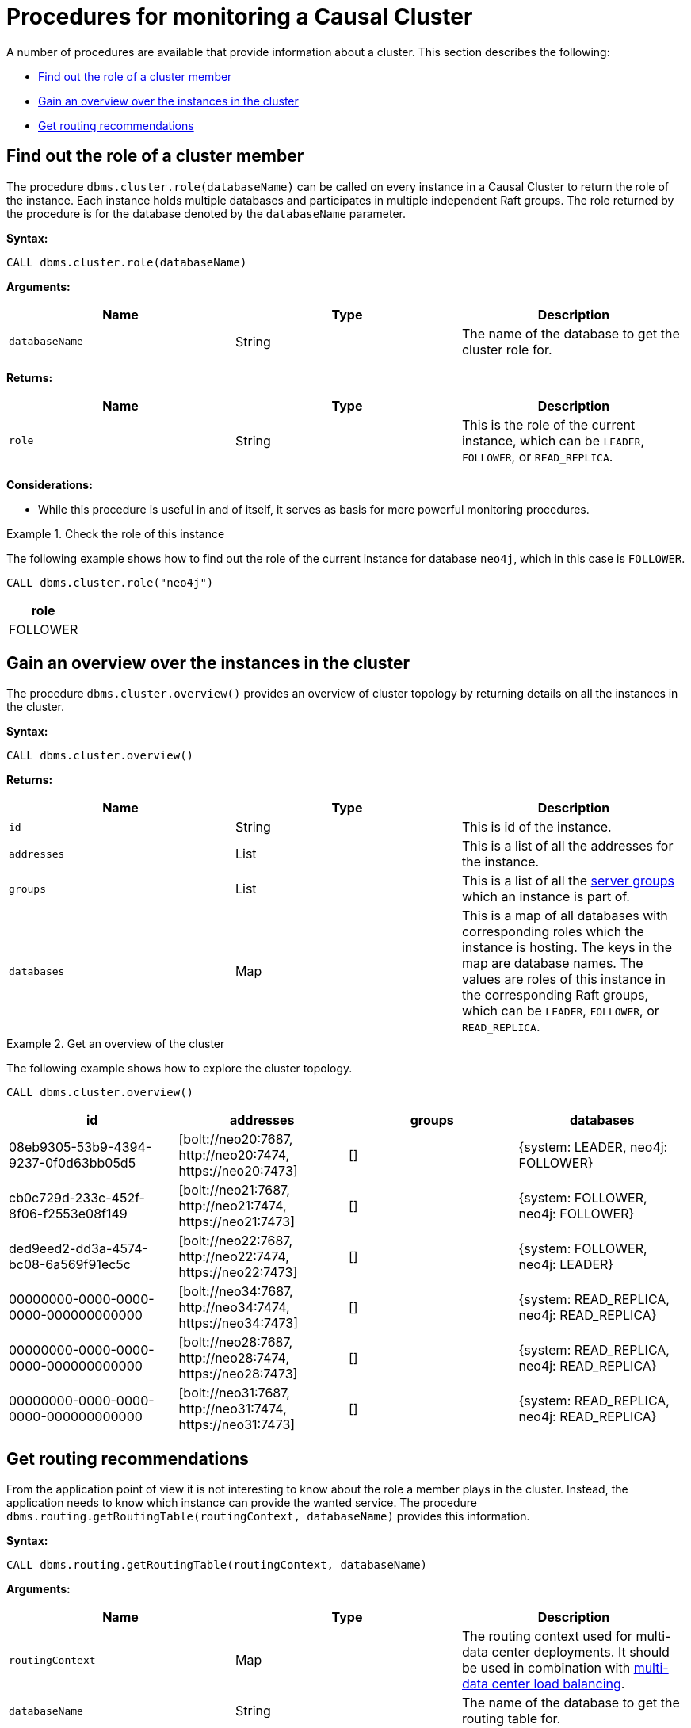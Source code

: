 [[causal-clustering-monitoring-procedures]]
= Procedures for monitoring a Causal Cluster
:description: This section covers procedures for monitoring a Neo4j Causal Cluster. 

A number of procedures are available that provide information about a cluster.
This section describes the following:

* xref:monitoring/causal-cluster/procedures.adoc#dbms.cluster.role[Find out the role of a cluster member]
* xref:monitoring/causal-cluster/procedures.adoc#dbms.cluster.overview[Gain an overview over the instances in the cluster]
* xref:monitoring/causal-cluster/procedures.adoc#dbms.routing.getRoutingTable[Get routing recommendations]


[[dbms.cluster.role]]
== Find out the role of a cluster member

The procedure `dbms.cluster.role(databaseName)` can be called on every instance in a Causal Cluster to return the role of the instance.
Each instance holds multiple databases and participates in multiple independent Raft groups.
The role returned by the procedure is for the database denoted by the `databaseName` parameter.


*Syntax:*

`CALL dbms.cluster.role(databaseName)`

*Arguments:*

[options="header"]
|===
| Name           | Type   | Description
| `databaseName` | String | The name of the database to get the cluster role for.
|===

*Returns:*

[options="header"]
|===
| Name  | Type      | Description
| `role`  | String | This is the role of the current instance, which can be `LEADER`, `FOLLOWER`, or `READ_REPLICA`.
|===

*Considerations:*

* While this procedure is useful in and of itself, it serves as basis for more powerful monitoring procedures.

.Check the role of this instance
====
The following example shows how to find out the role of the current instance for database `neo4j`, which in this case is `FOLLOWER`.

[source, cypher]
----
CALL dbms.cluster.role("neo4j")
----

[options="header"]
|===
| role
| FOLLOWER
|===
====


[[dbms.cluster.overview]]
== Gain an overview over the instances in the cluster

The procedure `dbms.cluster.overview()` provides an overview of cluster topology by returning details on all the instances in the cluster.

*Syntax:*

`CALL dbms.cluster.overview()`

*Returns:*

[options="header"]
|===
| Name        | Type   | Description
| `id`        | String | This is id of the instance.
| `addresses` | List   | This is a list of all the addresses for the instance.
| `groups`    | List   | This is a list of all the xref:clustering-advanced/multi-data-center/configuration.adoc#causal-clustering-multi-dc-server-groups[server groups] which an instance is part of.
| `databases` | Map    | This is a map of all databases with corresponding roles which the instance is hosting.
The keys in the map are database names. The values are roles of this instance in the corresponding Raft groups, which can be `LEADER`, `FOLLOWER`, or `READ_REPLICA`.
|===

.Get an overview of the cluster
====
The following example shows how to explore the cluster topology.

[source, cypher]
----
CALL dbms.cluster.overview()
----

[options="header"]
|===
| id                                   | addresses                                                        | groups | databases
| 08eb9305-53b9-4394-9237-0f0d63bb05d5 | [+bolt://neo20:7687+, +http://neo20:7474+, +https://neo20:7473+] |   []   | {system: LEADER, neo4j: FOLLOWER}
| cb0c729d-233c-452f-8f06-f2553e08f149 | [+bolt://neo21:7687+, +http://neo21:7474+, +https://neo21:7473+] |   []   | {system: FOLLOWER, neo4j: FOLLOWER}
| ded9eed2-dd3a-4574-bc08-6a569f91ec5c | [+bolt://neo22:7687+, +http://neo22:7474+, +https://neo22:7473+] |   []   | {system: FOLLOWER, neo4j: LEADER}
| 00000000-0000-0000-0000-000000000000 | [+bolt://neo34:7687+, +http://neo34:7474+, +https://neo34:7473+] |   []   | {system: READ_REPLICA, neo4j: READ_REPLICA}
| 00000000-0000-0000-0000-000000000000 | [+bolt://neo28:7687+, +http://neo28:7474+, +https://neo28:7473+] |   []   | {system: READ_REPLICA, neo4j: READ_REPLICA}
| 00000000-0000-0000-0000-000000000000 | [+bolt://neo31:7687+, +http://neo31:7474+, +https://neo31:7473+] |   []   | {system: READ_REPLICA, neo4j: READ_REPLICA}
|===
====


[[dbms.routing.getRoutingTable]]
== Get routing recommendations

From the application point of view it is not interesting to know about the role a member plays in the cluster.
Instead, the application needs to know which instance can provide the wanted service.
The procedure `dbms.routing.getRoutingTable(routingContext, databaseName)` provides this information.

*Syntax:*

`CALL dbms.routing.getRoutingTable(routingContext, databaseName)`

*Arguments:*

[options="header"]
|===
| Name             | Type   | Description
| `routingContext` | Map    | The routing context used for multi-data center deployments.
It should be used in combination with xref:clustering-advanced/multi-data-center/load-balancing.adoc[multi-data center load balancing].
| `databaseName`   | String | The name of the database to get the routing table for.
|===

.Get routing recommendations
====
The following example shows how discover which instances in the cluster can provide which services for database `neo4j`.

[source, cypher]
----
CALL dbms.routing.getRoutingTable({}, "neo4j")
----

The procedure returns a map between a particular service, `READ`, `WRITE` and `ROUTE`, and the addresses of instances that provide this service.
It also returns a Time To Live (TTL) in seconds as a suggestion on how long the client could cache the response.

The result is not primarily intended for human consumption.
Expanding it this is what it looks like.

[source, json]
----
{
    "ttl": 300,
    "servers": [
        {
            "addresses": ["neo20:7687"],
            "role": "WRITE"
        },
        {
            "addresses": ["neo21:7687", "neo22:7687", "neo34:7687", "neo28:7687", "neo31:7687"],
            "role": "READ"
        },
        {
            "addresses": ["neo20:7687", "neo21:7687", "neo22:7687"],
            "role": "ROUTE"
        }
    ]
}
----
====
